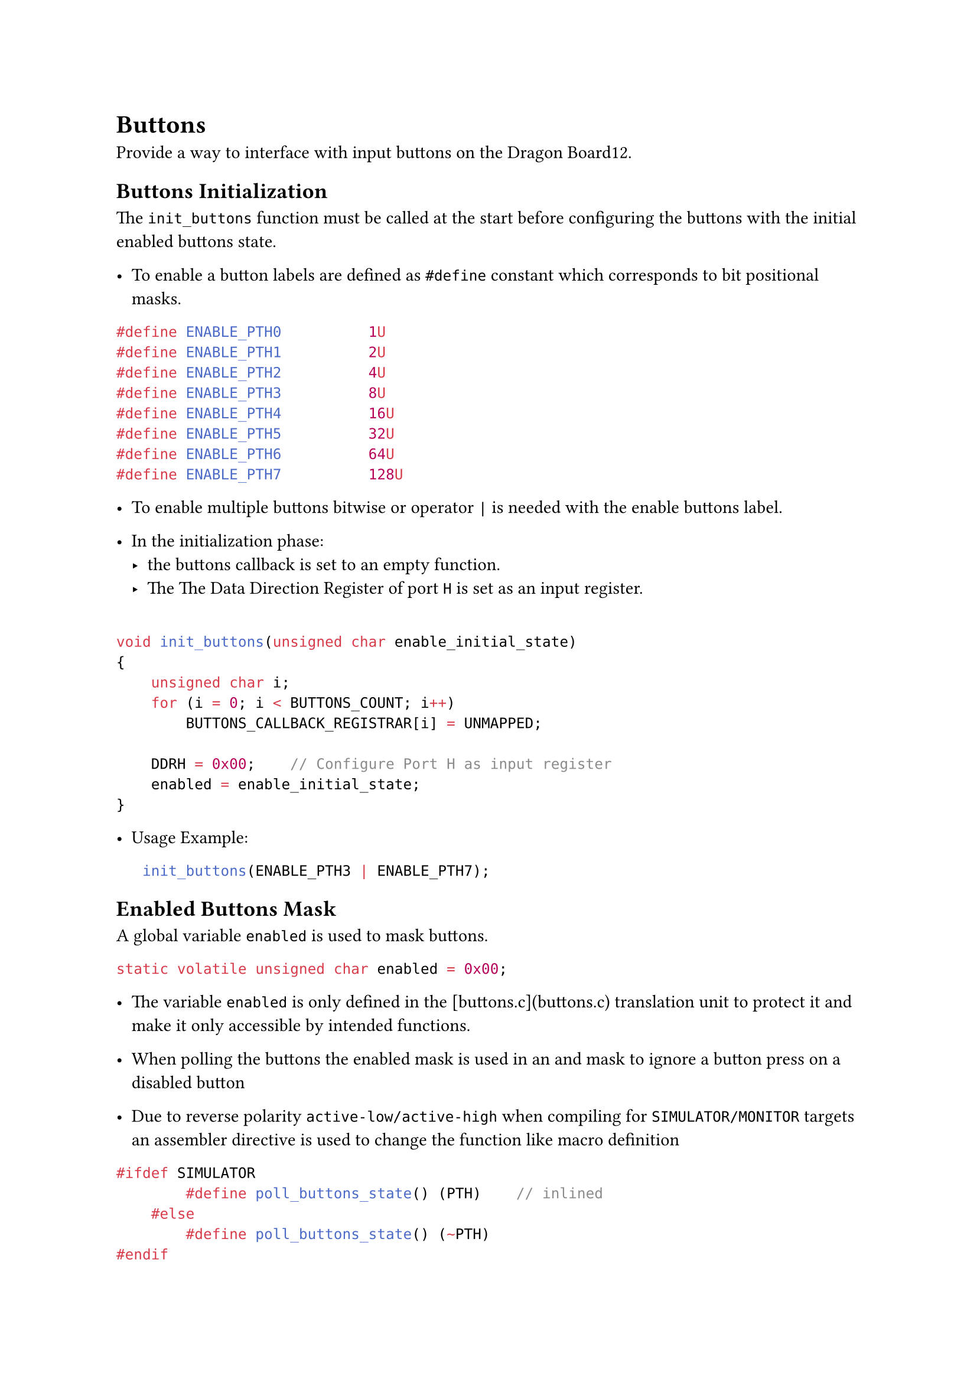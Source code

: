 = Buttons

Provide a way to interface with input buttons on the Dragon Board12.

== Buttons Initialization

The `init_buttons` function must be called at the start before configuring the buttons with the initial enabled buttons state.

- To enable a button labels are defined as `#define` constant which corresponds to bit positional masks.

```C
#define ENABLE_PTH0          1U
#define ENABLE_PTH1          2U
#define ENABLE_PTH2          4U
#define ENABLE_PTH3          8U
#define ENABLE_PTH4          16U
#define ENABLE_PTH5          32U
#define ENABLE_PTH6          64U
#define ENABLE_PTH7          128U
```

- To enable multiple buttons bitwise or operator `|` is needed with the enable buttons label.

- In the initialization phase:
  - the buttons callback is set to an empty function.
  - The The Data Direction Register of port `H` is set as an input register.

```C

void init_buttons(unsigned char enable_initial_state)
{
    unsigned char i;
    for (i = 0; i < BUTTONS_COUNT; i++)
        BUTTONS_CALLBACK_REGISTRAR[i] = UNMAPPED;

    DDRH = 0x00;    // Configure Port H as input register
    enabled = enable_initial_state;
}
```

- Usage Example:

```C
   init_buttons(ENABLE_PTH3 | ENABLE_PTH7);
```

== Enabled Buttons Mask

A global variable `enabled` is used to mask buttons.

```C
static volatile unsigned char enabled = 0x00;
```

- The variable `enabled` is only defined in the [buttons.c](buttons.c) translation unit to protect it and make it only accessible by intended functions.

- When polling the buttons the enabled mask is used in an and mask to ignore a button press on a disabled button

- Due to reverse polarity `active-low/active-high` when compiling for `SIMULATOR/MONITOR` targets an assembler directive is used to change the function like macro definition

```C
#ifdef SIMULATOR
        #define poll_buttons_state() (PTH)    // inlined
    #else
        #define poll_buttons_state() (~PTH)
#endif
```

#pagebreak()

== Buttons Call Back Registrar

- `init_buttons` must be called first!

Array of function pointers to bind a callback when a buttons is pressed.

- A label is used to specify the button table entry like `PTH0_TABLE_ENTRY`

```C

static void init_clock_buttons(void)
{
    init_buttons(ENABLE_PTH3 | ENABLE_PTH7);

    BUTTONS_CALLBACK_REGISTRAR[PTH3_TABLE_ENTRY] = switch_clock_mode;
    BUTTONS_CALLBACK_REGISTRAR[PTH7_TABLE_ENTRY] = toggle_am_pm;

    BUTTONS_CALLBACK_REGISTRAR[PTH2_TABLE_ENTRY] = inc_hours;
    BUTTONS_CALLBACK_REGISTRAR[PTH1_TABLE_ENTRY] = inc_minutes;
    BUTTONS_CALLBACK_REGISTRAR[PTH0_TABLE_ENTRY] = inc_seconds;
}
```


== Enable Buttons

- Enable buttons at bit position specified by a bit-select-mask 

````C
void enable_buttons(unsigned char mask)
{
    enabled |= mask;
}
````

== Disable Buttons

- Disable buttons at bit position specified by a bit-select-mask

````C
void disable_buttons(unsigned char mask)
{ 
    enabled &= (~mask);
}
````


== Toggle Enabled Buttons

Use the XOR operator `^` with a bit select mask to toggle the enable state of the buttons like is required when switching clock modes.

```C
void toggle_enabled_buttons(unsigned char mask)
{
    enabled ^= mask;
}
```

=== Usage Examples

```C
    enable_buttons(ENABLE_PTH0 | ENABLE_PTH1 | ENABLE_PTH2);
    disable_buttons(ENABLE_PTH0 | ENABLE_PTH1 | ENABLE_PTH2);

    toggle_enabled_buttons(ENABLE_PTH0 | ENABLE_PTH1 | ENABLE_PTH2);
```

#pagebreak()

== Buttons Polling

This is done by calling the `poll_buttons` function.

- First the current buttons state is polled.
  - To account for active `low/high` polarity state the register will be negated if needed depending on compilation target
  - The buttons register is masked be the enabled bit select mask to ignore disabled buttons

- A loop test the state of the buttons at a specific bit
  - If the bit is set to 1 this means the buttons is pressed
  - If a buttons is pressed a callback from the `BUTTONS_CALLBACK_REGISTRAR` is triggered
  - The `mask` variable shifted to test next bit position.

```C
void poll_buttons(void)
{
    unsigned char i;

    unsigned char mask = 1;
        // shifted to test the buttons register at a specific bit

    unsigned char buttons = poll_buttons_state();
        // current buttons state normalized to be true if pressed independent from compilation target
        // buttons state is masked by enabled buttons!

    for (i = 0; i < BUTTONS_COUNT; i++)
    {   // loops over all registered callbacks and call the ones with active button state
        if (mask & buttons)
            BUTTONS_CALLBACK_REGISTRAR[i]();

        mask = mask << 1;
    }
}
```
